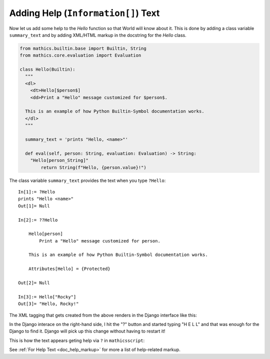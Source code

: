 Adding Help (``Information[]``) Text
------------------------------------

.. index:: Information text, help text

Now let us add some help to the *Hello* function so that World will
know about it. This is done by adding a class variable
``summary_text`` and by adding XML/HTML markup in the docstring for the *Hello*
class.


.. code-block:: python

  from mathics.builtin.base import Builtin, String
  from mathics.core.evaluation import Evaluation

  class Hello(Builtin):
    """
    <dl>
      <dt>Hello[$person$]
      <dd>Print a "Hello" message customized for $person$.

    This is an example of how Python Builtin-Symbol documentation works.
    </dl>
    """

    summary_text = 'prints "Hello, <name>"'

    def eval(self, person: String, evaluation: Evaluation) -> String:
      "Hello[person_String]"
          return String(f"Hello, {person.value}!")

The class variable ``summary_text`` provides the text when you type ``?Hello``::

    In[1]:= ?Hello
    prints "Hello <name>"
    Out[1]= Null

    In[2]:= ??Hello

        Hello[person]
            Print a "Hello" message customized for person.

        This is an example of how Python Builtin-Symbol documentation works.

        Attributes[Hello] = {Protected}

    Out[2]= Null

    In[3]:= Hello["Rocky"]
    Out[3]= "Hello, Rocky!"


The XML tagging that gets created from the above renders in the Django
interface like this:

.. image:: Hello2.png
  :width: 400
  :alt: Rendering XML help markup in Django

In the Django interace on the right-hand side, I hit the "?" button and started typing "H E L L" and that was enough for the Django to find it. Django will pick up this change without having to restart it!

This is how the text appears geting help via ``?`` in ``mathicsscript``:

.. image:: Hello2-mathicsscript.png
  :width: 400
  :alt: Rendering XML help markup in Django

See :ref:`For Help Text <doc_help_markup>` for more a list of help-related markup.
